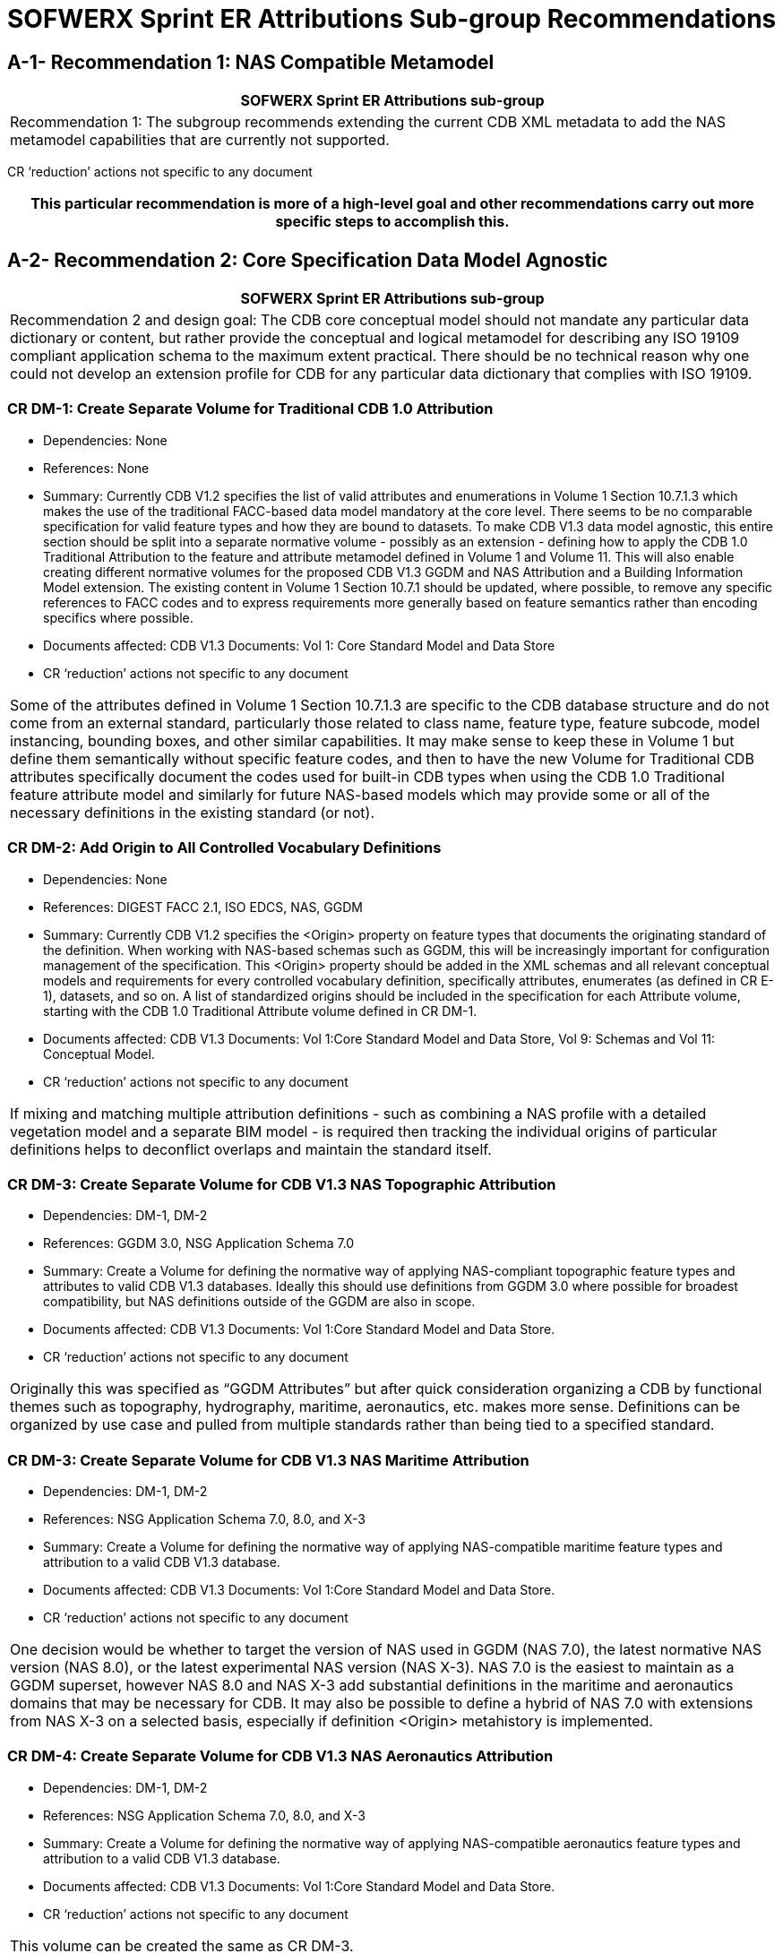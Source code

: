 [appendixA]
:appendix-caption: AnnexA

= SOFWERX Sprint ER Attributions Sub-group Recommendations

== A-1- Recommendation 1: NAS Compatible Metamodel

|===
|SOFWERX Sprint ER Attributions sub-group

|Recommendation 1: The subgroup recommends extending the current CDB XML metadata to add the NAS metamodel capabilities that are currently not supported.
|===

CR ‘reduction’ actions not specific to any document

|===
|This particular recommendation is more of a high-level goal and other recommendations carry out more specific steps to accomplish this.

|===

== A-2- Recommendation 2: Core Specification Data Model Agnostic

|===
|SOFWERX Sprint ER Attributions sub-group

|Recommendation 2 and design goal: The CDB core conceptual model should not mandate any particular data dictionary or content, but rather provide the conceptual and logical metamodel for describing any ISO 19109 compliant application schema to the maximum extent practical. There should be no technical reason why one could not develop an extension profile for CDB for any particular data dictionary that complies with ISO 19109.
|===

=== CR DM-1: Create Separate Volume for Traditional CDB 1.0 Attribution

* Dependencies: None
* References: None
* Summary: Currently CDB V1.2 specifies the list of valid attributes and enumerations in Volume 1 Section 10.7.1.3 which makes the use of the traditional FACC-based data model mandatory at the core level. There seems to be no comparable specification for valid feature types and how they are bound to datasets. To make CDB V1.3 data model agnostic, this entire section should be split into a separate normative volume - possibly as an extension - defining how to apply the CDB 1.0 Traditional Attribution to the feature and attribute metamodel defined in Volume 1 and Volume 11. This will also enable creating different normative volumes for the proposed CDB V1.3 GGDM and NAS Attribution and a Building Information Model extension. The existing content in Volume 1 Section 10.7.1 should be updated, where possible, to remove any specific references to FACC codes and to express requirements more generally based on feature semantics rather than encoding specifics where possible.
* Documents affected: CDB V1.3 Documents: Vol 1: Core Standard Model and Data Store
* CR ‘reduction’ actions not specific to any document

|===

Some of the attributes defined in Volume 1 Section 10.7.1.3 are specific to the CDB database structure and do not come from an external standard, particularly those related to class name, feature type, feature subcode, model instancing, bounding boxes, and other similar capabilities. It may make sense to keep these in Volume 1 but define them semantically without specific feature codes, and then to have the new Volume for Traditional CDB attributes specifically document the codes used for built-in CDB types when using the CDB 1.0 Traditional feature attribute model and similarly for future NAS-based models which may provide some or all of the necessary definitions in the existing standard (or not).

|===
=== CR DM-2: Add Origin to All Controlled Vocabulary Definitions

* Dependencies: None
* References: DIGEST FACC 2.1, ISO EDCS, NAS, GGDM
* Summary: Currently CDB V1.2 specifies the <Origin> property on feature types that documents the originating standard of the definition. When working with NAS-based schemas such as GGDM, this will be increasingly important for configuration management of the specification. This <Origin> property should be added in the XML schemas and all relevant conceptual models and requirements for every controlled vocabulary definition, specifically attributes, enumerates (as defined in CR E-1), datasets, and so on. A list of standardized origins should be included in the specification for each Attribute volume, starting with the CDB 1.0 Traditional Attribute volume defined in CR DM-1.
* Documents affected: CDB V1.3 Documents: Vol 1:Core Standard Model and Data Store, Vol 9: Schemas and Vol 11: Conceptual Model.
* CR ‘reduction’ actions not specific to any document

|===

If mixing and matching multiple attribution definitions - such as combining a NAS profile with a detailed vegetation model and a separate BIM model - is required then tracking the individual origins of particular definitions helps to deconflict overlaps and maintain the standard itself.

|===
=== CR DM-3: Create Separate Volume for CDB V1.3 NAS Topographic Attribution

* Dependencies: DM-1, DM-2
* References: GGDM 3.0, NSG Application Schema 7.0
* Summary: Create a Volume for defining the normative way of applying NAS-compliant topographic feature types and attributes to valid CDB V1.3 databases. Ideally this should use definitions from GGDM 3.0 where possible for broadest compatibility, but NAS definitions outside of the GGDM are also in scope.
* Documents affected: CDB V1.3 Documents: Vol 1:Core Standard Model and Data Store.
* CR ‘reduction’ actions not specific to any document

|===

Originally this was specified as “GGDM Attributes” but after quick consideration organizing a CDB by functional themes such as topography, hydrography, maritime, aeronautics, etc. makes more sense. Definitions can be organized by use case and pulled from multiple standards rather than being tied to a specified standard.

|===
=== CR DM-3: Create Separate Volume for CDB V1.3 NAS Maritime Attribution

* Dependencies: DM-1, DM-2
* References: NSG Application Schema 7.0, 8.0, and X-3
* Summary: Create a Volume for defining the normative way of applying NAS-compatible maritime feature types and attribution to a valid CDB V1.3 database.
* Documents affected: CDB V1.3 Documents: Vol 1:Core Standard Model and Data Store.
* CR ‘reduction’ actions not specific to any document

|===

One decision would be whether to target the version of NAS used in GGDM (NAS 7.0), the latest normative NAS version (NAS 8.0), or the latest experimental NAS version (NAS X-3). NAS 7.0 is the easiest to maintain as a GGDM superset, however NAS 8.0 and NAS X-3 add substantial definitions in the maritime and aeronautics domains that may be necessary for CDB. It may also be possible to define a hybrid of NAS 7.0 with extensions from NAS X-3 on a selected basis, especially if definition <Origin> metahistory is implemented.

|===
=== CR DM-4: Create Separate Volume for CDB V1.3 NAS Aeronautics Attribution

* Dependencies: DM-1, DM-2
* References: NSG Application Schema 7.0, 8.0, and X-3
* Summary: Create a Volume for defining the normative way of applying NAS-compatible aeronautics feature types and attribution to a valid CDB V1.3 database.
* Documents affected: CDB V1.3 Documents: Vol 1:Core Standard Model and Data Store.
* CR ‘reduction’ actions not specific to any document

|===

This volume can be created the same as CR DM-3.

|===
=== CR DM-5: Create Separate Volume for CDB V1.3 BIM Attribution

* Dependencies: DM-1, DM-2
* References: OGC CityGML, OGC IndoorGML, Apple IMDF
* Summary: Create a Volume for defining the normative way of applying building information modeling (interior and exterior) feature types and attribution to a valid CDB V1.3 database. This should supersede the traditional “UHRB” definitions and, to the maximum extent possible, cite OGC standards such as CityGML, IndoorGML, and IMDF.
* Documents affected: CDB V1.3 Documents: Vol 1:Core Standard Model and Data Store.
* CR ‘reduction’ actions not specific to any document

|===

The NAS does not provide useful definitions for building modeling (with a few limited exceptions of structural components such as walls and stairs that can also be outdoor standalone objects) cross-referencing to other standards is required. Given the existence of OGC CityGML, this should, where possible, be the primary source of definitions.

|===

== A-3- Recommendation 3: Adopt NAS-compliant logical entity-attribute model for CDB X with extensions for CDB use cases.

|===
|SOFWERX Sprint ER Attributions sub-group

|Recommendation 3: Adopt NAS-compliant logical entity-attribute model for CDB X with extensions for CDB use cases.
|Implications:
|===
=== A-4- Recommendation 4: Delegate entity and attribute physical encoding choices to vector and 3D model containers instead of specifying globally.

|===
|SOFWERX Sprint ER Attributions sub-group

|Recommendation 4: Delegate entity and attribute physical encoding choices to vector and 3D model containers instead of specifying globally.
|Implications:
|===
=== A-5- Recommendation 5: Define backward-compatible extensions in CDB V1.3 to add constructs necessary to move toward NAS-compliant attribution

|===
|SOFWERX Sprint ER Attributions sub-group

|Recommendation 5: Define backward-compatible extensions in CDB V1.3 to add constructs necessary to move toward NAS-compliant attribution
|Implications:
|===
=== A-6- Recommendation 6: Extended Attributes

|===
|SOFWERX Sprint ER Attributions sub-group

|Version 1.3 Recommendation - Extended Attributes The subgroup discussion on this topic is titled: https://github.com/sofwerx/cdb2-concept/issues/25[Should Extended Attributes be preserved at the logical data model level?] The suggestion is that the CDB SWG discuss this issue and possible solution as a possible change for CDB version V1.3. Some additional testing may be required to determine if this capability can be added to version V1.3 or not.
|===
==== CR A-1: Deprecate Extended Attributes

* References
* Dependencies: None
* External References: None
* Summary of Changes: Deprecate the specifications, schemas, and usage of Extended Attributes to be removed in CDB X as a (theoretically) breaking change. Based on discussion during the CDB Tech Sprint, it appears these were not widely used and encountered substantial efficiency issues while introducing additional complexity into the standard for all conformant readers. Newer, more flexible, encodings such as GeoPackage should remove the primary motivation for extended attributes since they can easily store any attributes, and other recommendations should address multi-valued attributes and other complications.
* Documents affected: CDB V1.3 Documents: Vol 1:Core Standard Model and Data Store, Vol 9:Schemas and Vol 11: Conceptual Model.
* CR ‘reduction’ actions not specific to any document

|===
|We would need to do a follow up survey to determine if Extended Attributes are in fact used in any substantive way and define a migration path if so.

|===
=== A-7- Recommendation 7: Attribute default values


|===
|SOFWERX Sprint ER Attributions sub-group

|Version 1.3 Recommendation - Attribute default values: The subgroup discussion on this topic is titled: https://github.com/sofwerx/cdb2-concept/issues/32[Attribute Default Values #32]. The recommendation is that Defaults.xml can be used to define global attribute defaults as well as per-dataset defaults. Doing per-entity defaults would be a straightforward extension that could be proposed for CDB V1.3 as a transition path. The subgroup suggests that the CDB SWG discuss this for possible inclusion in version 1.3. A change request for this approach to specifying default values is also suggested.
|===

=== A-8- Recommendation 8: Enumerated / Listed Values

|===
|SOFWERX Sprint ER Attributions sub-group

|Version 1.3 Recommendation - Attribute Terms The subgroup discussion on this topic is titled: https://github.com/sofwerx/cdb2-concept/issues/31[Capture Attribute Terms (Enumerates) in Metadata #31]. Attributes describing qualitative values are present in CDB V1.2 and the list of valid values for each attribute are documented in the human-readable specification with both the vocabulary term name and its integer numeric value (index). However, the machine-readable XML metadata does not contain any of this information and treats these attribute types as raw integers with only a minimum and maximum value constraint. It may make sense as a transition path to update CDB V1.3 to define additional XML elements in a backward compatible way to capture these definitions from the existing specification into the machine-readable XML metadata. The conceptual model in the CDB V1.2 specification does align with how GGDM treats such attributes, so there is no fundamental incompatibility, and the proposed CDB X dictionary design accounts for properly tracking the terms for qualitative attributes in a machine-readable way in SQLite.
|===

==== CR E-1: Create CDB V1.x XML schema for Enumerations

* References
* Dependencies: None
* External References: NSG Core Vocabulary 2.0
* Summary of Changes: Capture the definitions of controlled vocabularies for qualitative attribute values, also known as enumerations, into the XML metadata schema and in all relevant places in the standard specification such as terms and definitions and conceptual model. This should include defining two levels of hierarchy for describing enumerations: the higher level enumeration group which defines a collection of controlled vocabulary terms, and its contained listed values (also known as enumerates) describing the valid vocabulary terms for the enumeration. Both enumerations and listed values should define properties for name and description. Listed values should also define an integer code value. The definitions should be consistent with the NSG Core Vocabulary 2.0 conceptual model. Enumerations should be standalone definitions and not tied to any specific feature type or attribute.
* Documents affected: CDB V1.3 Documents: Vol 1:Core Standard Model and Data Store, Vol 3: Terms and Definitions, Vol 9: Schemas and Vol 11: Conceptual Model.
* CR ‘reduction’ actions not specific to any document

|===
|The easiest approach to this would be to add a new top-level element <Enumerations> to the Vector_Attributes.xsd. However, for both the current CDB data dictionary and the proposed NAS-based dictionary, the enumerations dictionary is quite large so it may make sense to instead create a new Enumerations.xsd and associated Enumerations.xml file so existing CDB clients do not have to parse through thousands of enumerations definitions to use the attribute definitions if they don’t need it.

|===

==== CR E-2: Create CDB V1.x XML Schema for Associating Enumerations to Attributes

* References
* Dependencies: CR E-1
* External References: None
* Summary of Changes: Augment the CDB Feature Attribute schema and all descriptions, specifications, and references such as in the conceptual model to allow attaching an enumeration definition by name from the Enumerations dictionary defined by CR E-1 to a particular attribute <Value>. For backwards compatibility this should be a new element inside the <Value> element and the existing <Value> description should retain <Format> of Integer and the range should specify the valid range of listed value codes as currently done.
* Documents affected: CDB V1.3 Documents: Vol 1:Core Standard Model and Data Store, Vol 9: Schemas and Vol 11: Conceptual Model.
* CR ‘reduction’ actions not specific to any document

|===
|This will add a new requirement in Volume 1 Section 10.1.8.

|===

==== CR E-3: Capture CDB V1.2 Enumerations into XML Metadata and Specification

* References
* Dependencies: CR E-2
* External References: None
* Summary of Changes: Capture the enumeration definitions and attribute associations currently present in CDB V1.2 Volume 1 Section 10.7.1.3 as human readable text into sample XML Metadata in accordance with the XML schema. Update Volume 1 to specify the valid set of Enumerations for traditional (FACC) CDB V1.2 attribution in accordance with the conceptual model updates in CR E-1. Update Volume 1 to hyperlink enumerated attributes to the enumeration definitions in accordance with the conceptual model defined in CR E-2.
* Documents affected: CDB V1.3 Documents: Vol 1:Core Standard Model and Data Store.
* CR ‘reduction’ actions not specific to any document

|===
|Volume 1 Section 10.7.1.3 should have a separate section definition enumerations, and then the enumerations should be referenced (either as hyperlinks or embedded inline) in a consistent and standard way  for each attribute. Currently attributes in this specification section use a very freeform approach to documenting enumerations and other constraints.

|===

==== CR E-4: Provide Mechanism for Externally-Specified Codelists

* References
* Dependencies: CR E-1
* External References: None
* Summary of Changes: Augment the definition of Enumerations as created by CR E-1 to add to the XML schema and associated requirements the ability to define “codelists” which are enumerations that reference existing external standards for the allowable controlled vocabulary definitions. This is primarily useful for using items such as security classifications, ISO country codes, DIS codes, and other types of vocabularies that are primarily maintained by external standards that may be updated more frequently than CDB itself.
* Documents affected: CDB V1.3 Documents: Vol 1:Core Standard Model and Data Store, Vol 9: Schemas and Vol 11: Conceptual Model.
* CR ‘reduction’ actions not specific to any document

|===
|One open question for this improvement is whether the list of known values should be captured into CDB XML metadata and Volume 1 specification, or whether the enumeration should merely reference an external standard by URI since the list of values may change more frequently than CDB itself. Some external codelists may only define text values and not integer codes.

|===


=== Appendix B: Traditional CDB 1.0 Attribution

This table outlines the CDB vector attributes that are exclusively designed for the OGC CDB Standard and cannot be mapped to other schemas, such as NAS.

*Table B-1: Traditional OGC CDB V1.3 attributes extracted from **CDB_Attributes.xml** file*** **

|===
|*CDB Attribute Name*|*Semantic Definition*

|*Category I) CDB indexes that affect database structure and attribute layout:*|
|Feature Attribute Classification Code (FACC)|This feature code identifies and categorizes feature types. The enumerated codes are listed in ‘/CDB/Metadata/Feature_Data_Dictionary.xml’.
|Feature Sub Code (FSC)|In conjunction with the feature code, this code is used to distinguish and categorize features within a dataset. The enumerated codes are listed in ‘/CDB/Metadata/Feature_Data_Dictionary.xml’.
|Class Name (CNAM)|CNAM is a unique name that represents the Attribution Class schema in a database file. Attributes are referenced via this class name. The class name is used as the primary key to perform searches within the Dataset Class Attribute file. Each row of an instance-level *.dbf can optionally use the CNAM to refer to class attributes; blank indicates “no class attribute”.
|CDB Composite Material Index (CMIX)|CMIX is used to determine the base material composition of the associated features. Refer to the Material Naming Conventions section for a description of material naming conventions. CMIX reference into Composite Material Table, therefore, affects cross-reference structure.
|Light Type (LTYP)|LTYP special instructions are specific to CDB light hierarchy. LTYP is a unique code corresponding to a Light Type. Annex J of this standard provides the supported light types. The light types follow a hierarchical organization provided by the light type naming conventions described in Section 2.3, Light Naming. The Lights.xml file establishes the correspondence between the LTYP code and the Light Type name.
|Moving Model DIS Code (MMDC)|A character string composed of the 7 fields of the DIS Entity Type. The first four fields (kind, domain, country and category) are used to create four subdirectories in the moving model datasets hierarchy. This attribute is mandatory for Moving Model Location features.
|Model Level of Detail (MLOD), Model Name (MODL) and Model Type (MODT)|MLOD is the level of detail of the 3D model that is associated with the point feature, and this attribute affects model instantiation interpretation and thus CDB structure.
|CDB Extended Attribute Index (CEAI), Geomatics Extended Attribute Index (GEAI), or Vendor Extended Attribute Index (VEAI)|An index that points to a row entry of a CDB, Geomatics or Vendor Extended Attribution file for the current dataset. This entry permits users to store an index to a link list set of extra attributes. CDB-compliant devices are not mandated to read and interpret this field. Usage of this attribution is not portable to other simulators because it falls outside of the documented CDB attribution scheme. These Extended Attribution files should be located in the same directory as the instance-level attribution.
|*Other attributes in this group:*|
|*Category II) CDB model placement and client rendering attributes:*|
|Bounding Boxes Height (BBH), Width (BBW) and Length (BBL)|These attributes define the dimension of the box centered at the model origin and inbound the portion of the model above its XY plane, including the envelopes of all articulated parts. BBH refers to the height of the box above the XY plane of the model, BBW refers to the box's width along the X-axis, and BBL refers to the length of the box along the Y-axis. Note that for 3D models used as cultural features, the XY plane of the model corresponds to its ground reference plane. The value of BBH, BBW and BBL should be accounted for by client devices to determine the appropriate distance at which the model should be paged-in, rendered or processed. BBH, BBW and BBL are usually generated through database authoring tool automation.
|Bounding Sphere Radius (BSR)|In the case where a feature references an associated 3D model, it is the radius of the hemisphere centered at the model origin, and that bounds the portion of the model above its XY plane, including the envelopes of all articulated parts. Note that for 3D models used as cultural features, the XY plane of the model corresponds to its ground reference plane. The value of BSR should be accounted for by client devices (in combination with other information) to determine the appropriate distance the model should be paged-in, rendered or processed. When the feature does not reference a 3D model, BSR is the radius of the abstract point representing the feature (e.g., a city). The dimension of the bounding sphere is intrinsic to the model and identical for all LOD representations.
|Absolute Height Flag (AHGT), and Z Attributes.|Indicates how to interpret the Z component of a feature. If AHGT is true, the feature is positioned to the value specified by the Z component (Absolute Terrain Altitude), irrelevant to the terrain elevation dataset. If AHGT is false or not present, the feature is positioned to the value specified by the underlying terrain offset by the Z component value. When the Z coordinate (altitude) of a feature is relative to the ground, the terrain elevation dataset can be updated without the need to recompute the altitude of the feature.
|Scaling X-Axis (SCALx), Scaling Y-Axis (SCALy), Scaling Z-Axis (SCALz) |These attributes are a set of scaling factors, to be applied to the rendering of model geometry by the client-device. The scaling value should also be accounted for by client devices (in combination with other information) to determine the appropriate distance at which the model should be paged-in, rendered or processed. All three scaling factors are optional, and values of zero and negative values are not permitted.
|Layer Priority Number (LPN)|LPN affects feature depth ordering. LPN describes a priority number that establishes the relative priority of overlapping features. LPN establishes the order (starting from 0 for lowest priority) by which client-devices process overlapping features.
|Relative Tactical Importance (RTAI)|RTAI provides the relative tactical importance of cultural features relative to other features for client-device scene/load management. A value of 100% corresponds to the highest importance; 0% corresponds to the lowest importance. Note that the importance of the model can be further modified at run-time in the simulator console through the scenario importance value assigned to the model.
|*Category III) Cross-referencing between feature geometries, topology, navigation data and CDB datasets:*|
|Junction ID (JID), Start Junction ID (SJID), End Junction ID (EJID) |Junction Identification Number virtually connects a point or a polygon feature to another point, linear or polygon feature. Features stored in the same vector file having the same JID are connected. The linear features stored in the same vector file having the same SJID or EJID as the JID are connected. JID, SJID, and EJID affect cross-references between feature geometries and between datasets via relationship file, affecting database structure.
|Network Dataset Code (NDSC), Network Component Selector 1 (NCS1), Network Component Selector 2 (NCS2)|NDSC Code is used to identify the dataset code file which contains the point, lineal, or polygon feature that is virtually connected. NCS1 Code defines the component selector 1  and the component selector 2 file, respectively. These codes are mandatory for network datasets and affect cross-referencing between datasets
|Taxiway ID (TXID)  |A unique alphanumeric identifier (for the airport in question) that affects cross-references to NavData datasets.
|Airport ID (APID) |APID is a unique alphanumeric identifier that points to a record in the NavData Airport or Heliport dataset (i.e., a link to the airport or the Heliport description in the NavData dataset). This ID is the value of the field Ident of the Airport or Heliport dataset. Note that all of the lights located in vector datasets associated with the operation of an airport (including runway lights and lighting systems) are required to reference an airport or heliport in the NavData dataset. All man-made features associated with an airport or heliport must be assigned an APID attribute; the APID attribute is not required for features unrelated to airports or heliports.
|Runway ID (RWID) |An alphanumeric identifier that uniquely identifies a runway for a given airport; this ID must match the value of the field Ident of the Runway or Helipad dataset. RWID is a cross-reference to NavData datasets.
|Gate ID (GAID)|GAID is a unique alphanumeric identifier (for the airport in question) that is consistent with the IDENT attribute name within the NavData Gate dataset. This ID is the value of the Gate Identifier of the Gate dataset and can be used to extract additional information such as the gate position and bearing.
|Length of Lineal (LENL)|The length of a lineal. If the feature has been clipped to a tile boundary, the length still gives the initial full length of the object prior to the clipping operation, and if it belonged to a topological network, LENL will represent the distance between the two closest junction points encompassing this lineal segment.
|*Other attributes in this group:*|
|===

*Note:*  +
Some geometry attributes in the CDB attribution list (e.g.,  WGP, HGT, DEP) are used by almost all CDB clients. However, some clients might not use them for rendering. The concept of those attributes are mentioned in the following table.


|===
|*Application Schema Geometry Attributes*|

|OGC CDB relies on standard geometry attribution provided by the feature attribute application schema for describing orientation, size, and placement of point, linear, and polygon features and associated models. The specific names and codes of these attributes vary depending on which feature attribute schema standard is in use but must always be present. Description of the feature attribute application schema should indicate which particular role any standard geometry attributes provide. CDB V1.3 and earlier traditionally used DIGEST FACC 2.1 real-valued attributes to model these properties.|
|Angle of Orientation (AO1)|The angular distance measured from the true north (0 deg) clockwise to the feature's major (Y) axis - also known as azimuth or heading. This represents the rotation of a point feature relative to its local Z axis with a range from 0.0 (inclusive) to 360.0 (exclusive) degrees. If not present or specified, a default value of 0.0 degrees should be assumed.
|Width (WGP)|For linear features (such as roads, railways, runways, taxiways), the width is a positive distance measurement of the axis perpendicular to the linear segments.
|Depth below Surface Level (DEP)|The depth of a feature relative to its surface location. If the feature has no modeled representation, its depth is measured as the distance from the surface level to the lowest point of the feature below the surface. If the feature has an associated 3D model, the depth is measured as the distance from the XY plane of the model to the lowest point of the model below that plane. Depth values are measured with increasing positive values downward. For hydrographic features, the depth is also a measure of the water level relative to the deepest bottom surface.
|Height above Surface Level (HGT)|The height of a feature relative to its surface location. If the feature has no modeled representation, its height is measured as the distance from the surface level (ground or water) to the tallest point of the feature above the surface. If the feature has an associated 3D model, the height is measured as the distance from the XY plane of the model to the highest point of the model above that plane. Height values are measured with increasing positive values upward.
|===

In the current and previous versions of the OGC CDB standard (V1.0, V1.1, V1.2 and V1.3), these attributes come from FACC; however, based on the application schema profile these concepts can be defined accordingly by considering the general content requirements.
